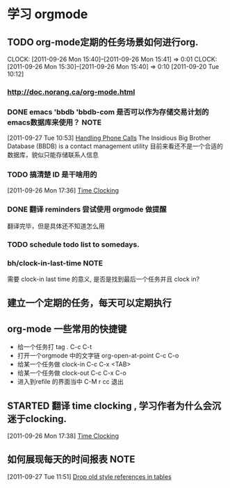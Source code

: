 * 学习 orgmode
** TODO org-mode定期的任务场景如何进行org.
   CLOCK: [2011-09-26 Mon 15:40]--[2011-09-26 Mon 15:41] =>  0:01
   CLOCK: [2011-09-26 Mon 15:30]--[2011-09-26 Mon 15:40] =>  0:10
[2011-09-20 Tue 10:12]

*** http://doc.norang.ca/org-mode.html
*** DONE emacs 'bbdb 'bbdb-com 是否可以作为存储交易计划的emacs数据库来使用？ :NOTE:
   :LOGBOOK:
   CLOCK: [2011-09-27 Tue 10:53]--[2011-09-27 Tue 10:57] =>  0:04
   :END:
  :PROPERTIES:
  :ORDERED:  t
  :END:
[2011-09-27 Tue 10:53]
[[file:~/org/docs/orgmode-tut.org::*Handling%20Phone%20Calls][Handling Phone Calls]]
	The Insidious Big Brother Database (BBDB) is a contact management utility
	目前来看还不是一个合适的数据库，貌似只能存储联系人信息
*** TODO 搞清楚 ID 是干啥用的
  :LOGBOOK:
  :END:
	[2011-09-26 Mon 17:36]
	[[file:~/org/docs/orgmode-tut.org::*Time%20Clocking][Time Clocking]]

*** DONE 翻译 reminders 尝试使用 orgmode 做提醒
  :LOGBOOK:
  CLOCK: [2011-09-26 Mon 17:16]--[2011-09-26 Mon 17:27] =>  0:11
  :END:
	翻译完毕，但是具体还不知道怎么用

*** TODO schedule todo list to somedays.
*** bh/clock-in-last-time					       :NOTE:
   :LOGBOOK:
   CLOCK: [2011-10-08 Sat 09:56]--[2011-10-08 Sat 09:58] =>  0:02
   :END:
	需要 clock-in last time 的意义, 是否是找到最后一个任务并且 clock in?
** 建立一个定期的任务，每天可以定期执行
** org-mode 一些常用的快捷键
   :LOGBOOK:
   CLOCK: [2011-10-25 Tue 14:23]--[2011-10-25 Tue 14:25] =>  0:02
   :END:
   - 给一个任务打 tag .				C-c C-t
   - 打开一个orgmode 中的文字链 org-open-at-point   C-c C-o
   - 给某一个任务做 clock-in			C-c C-x <TAB>
   - 给某一个任务做 clock-out			C-c C-x C-o
   - 进入到refile 的界面当中			C-M r  cc 退出

** STARTED 翻译 time clocking , 学习作者为什么会沉迷于clocking.
  :LOGBOOK:
  CLOCK: [2011-09-27 Tue 10:26]--[2011-09-27 Tue 10:53] =>  0:27
  CLOCK: [2011-09-26 Mon 17:55]--[2011-09-27 Tue 10:16] => 16:21
  CLOCK: [2011-09-26 Mon 17:39]--[2011-09-26 Mon 17:54] =>  0:15
  :END:
[2011-09-26 Mon 17:38]
[[file:~/org/docs/orgmode-tut.org::*Time%20Clocking][Time Clocking]]
** 如何展现每天的时间报表					       :NOTE:
   :LOGBOOK:
   :END:
[2011-09-27 Tue 11:51]
[[file:~/org/docs/orgmode-tut.org::*Drop%20old%20style%20references%20in%20tables][Drop old style references in tables]]
